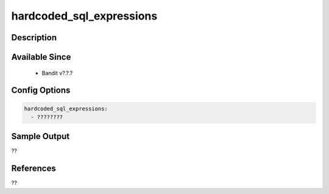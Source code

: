 
hardcoded_sql_expressions
==============================================

Description
-----------

Available Since
---------------
 - Bandit v?.?.?

Config Options
--------------
.. code-block:: yaml

    hardcoded_sql_expressions:
      - ????????


Sample Output
-------------
??

References
----------
??

